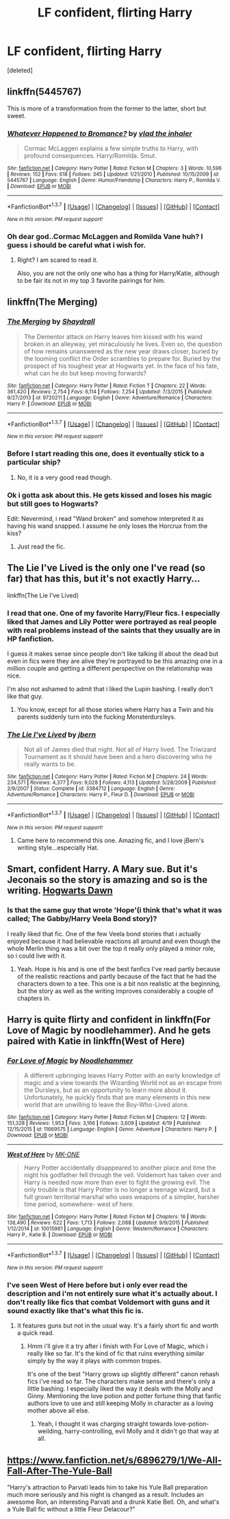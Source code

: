 #+TITLE: LF confident, flirting Harry

* LF confident, flirting Harry
:PROPERTIES:
:Score: 23
:DateUnix: 1462287102.0
:DateShort: 2016-May-03
:FlairText: Request
:END:
[deleted]


** linkffn(5445767)

This is more of a transformation from the former to the latter, short but sweet.
:PROPERTIES:
:Author: deirox
:Score: 7
:DateUnix: 1462293754.0
:DateShort: 2016-May-03
:END:

*** [[http://www.fanfiction.net/s/5445767/1/][*/Whatever Happened to Bromance?/*]] by [[https://www.fanfiction.net/u/1401424/vlad-the-inhaler][/vlad the inhaler/]]

#+begin_quote
  Cormac McLaggen explains a few simple truths to Harry, with profound consequences. Harry/Romilda. Smut.
#+end_quote

^{/Site/: [[http://www.fanfiction.net/][fanfiction.net]] *|* /Category/: Harry Potter *|* /Rated/: Fiction M *|* /Chapters/: 3 *|* /Words/: 10,596 *|* /Reviews/: 152 *|* /Favs/: 618 *|* /Follows/: 345 *|* /Updated/: 1/21/2010 *|* /Published/: 10/15/2009 *|* /id/: 5445767 *|* /Language/: English *|* /Genre/: Humor/Friendship *|* /Characters/: Harry P., Romilda V. *|* /Download/: [[http://www.p0ody-files.com/ff_to_ebook/ffn-bot/index.php?id=5445767&source=ff&filetype=epub][EPUB]] or [[http://www.p0ody-files.com/ff_to_ebook/ffn-bot/index.php?id=5445767&source=ff&filetype=mobi][MOBI]]}

--------------

*FanfictionBot*^{1.3.7} *|* [[[https://github.com/tusing/reddit-ffn-bot/wiki/Usage][Usage]]] | [[[https://github.com/tusing/reddit-ffn-bot/wiki/Changelog][Changelog]]] | [[[https://github.com/tusing/reddit-ffn-bot/issues/][Issues]]] | [[[https://github.com/tusing/reddit-ffn-bot/][GitHub]]] | [[[https://www.reddit.com/message/compose?to=%2Fu%2Ftusing][Contact]]]

^{/New in this version: PM request support!/}
:PROPERTIES:
:Author: FanfictionBot
:Score: 4
:DateUnix: 1462293811.0
:DateShort: 2016-May-03
:END:


*** Oh dear god..Cormac McLaggen and Romilda Vane huh? I guess i should be careful what i wish for.
:PROPERTIES:
:Author: Phezh
:Score: 2
:DateUnix: 1462297275.0
:DateShort: 2016-May-03
:END:

**** Right? I am scared to read it.

Also, you are not the only one who has a thing for Harry/Katie, although to be fair its not in my top 3 favorite pairings for him.
:PROPERTIES:
:Author: Noexit007
:Score: 1
:DateUnix: 1462337674.0
:DateShort: 2016-May-04
:END:


** linkffn(The Merging)
:PROPERTIES:
:Author: Taure
:Score: 6
:DateUnix: 1462297517.0
:DateShort: 2016-May-03
:END:

*** [[http://www.fanfiction.net/s/9720211/1/][*/The Merging/*]] by [[https://www.fanfiction.net/u/2102558/Shaydrall][/Shaydrall/]]

#+begin_quote
  The Dementor attack on Harry leaves him kissed with his wand broken in an alleyway, yet miraculously he lives. Even so, the question of how remains unanswered as the new year draws closer, buried by the looming conflict the Order scrambles to prepare for. Buried by the prospect of his toughest year at Hogwarts yet. In the face of his fate, what can he do but keep moving forwards?
#+end_quote

^{/Site/: [[http://www.fanfiction.net/][fanfiction.net]] *|* /Category/: Harry Potter *|* /Rated/: Fiction T *|* /Chapters/: 22 *|* /Words/: 361,420 *|* /Reviews/: 2,754 *|* /Favs/: 6,114 *|* /Follows/: 7,254 *|* /Updated/: 7/3/2015 *|* /Published/: 9/27/2013 *|* /id/: 9720211 *|* /Language/: English *|* /Genre/: Adventure/Romance *|* /Characters/: Harry P. *|* /Download/: [[http://www.p0ody-files.com/ff_to_ebook/ffn-bot/index.php?id=9720211&source=ff&filetype=epub][EPUB]] or [[http://www.p0ody-files.com/ff_to_ebook/ffn-bot/index.php?id=9720211&source=ff&filetype=mobi][MOBI]]}

--------------

*FanfictionBot*^{1.3.7} *|* [[[https://github.com/tusing/reddit-ffn-bot/wiki/Usage][Usage]]] | [[[https://github.com/tusing/reddit-ffn-bot/wiki/Changelog][Changelog]]] | [[[https://github.com/tusing/reddit-ffn-bot/issues/][Issues]]] | [[[https://github.com/tusing/reddit-ffn-bot/][GitHub]]] | [[[https://www.reddit.com/message/compose?to=%2Fu%2Ftusing][Contact]]]

^{/New in this version: PM request support!/}
:PROPERTIES:
:Author: FanfictionBot
:Score: 3
:DateUnix: 1462297548.0
:DateShort: 2016-May-03
:END:


*** Before I start reading this one, does it eventually stick to a particular ship?
:PROPERTIES:
:Author: Joolaylay
:Score: 2
:DateUnix: 1462298540.0
:DateShort: 2016-May-03
:END:

**** No, it is a very good read though.
:PROPERTIES:
:Author: Ch1pp
:Score: 1
:DateUnix: 1462301129.0
:DateShort: 2016-May-03
:END:


*** Ok i gotta ask about this. He gets kissed and loses his magic but still goes to Hogwarts?

Edit: Nevermind, i read "Wand broken" and somehow interpreted it as having his wand snapped. I assume he only loses the Horcrux from the kiss?
:PROPERTIES:
:Author: Phezh
:Score: 1
:DateUnix: 1462302426.0
:DateShort: 2016-May-03
:END:

**** Just read the fic.
:PROPERTIES:
:Author: Ch1pp
:Score: 10
:DateUnix: 1462307363.0
:DateShort: 2016-May-04
:END:


** The Lie I've Lived is the only one I've read (so far) that has this, but it's not exactly Harry...

linkffn(The Lie I've Lived)
:PROPERTIES:
:Author: Doomchicken7
:Score: 6
:DateUnix: 1462298912.0
:DateShort: 2016-May-03
:END:

*** I read that one. One of my favorite Harry/Fleur fics. I especially liked that James and Lily Potter were portrayed as real people with real problems instead of the saints that they usually are in HP fanfiction.

I guess it makes sense since people don't like talking ill about the dead but even in fics were they are alive they're portrayed to be this amazing one in a million couple and getting a different perspective on the relationship was nice.

I'm also not ashamed to admit that i liked the Lupin bashing. I really don't like that guy.
:PROPERTIES:
:Author: Phezh
:Score: 3
:DateUnix: 1462301878.0
:DateShort: 2016-May-03
:END:

**** You know, except for all those stories where Harry has a Twin and his parents suddenly turn into the fucking Monsterdursleys.
:PROPERTIES:
:Author: Umezawa
:Score: 0
:DateUnix: 1463576065.0
:DateShort: 2016-May-18
:END:


*** [[http://www.fanfiction.net/s/3384712/1/][*/The Lie I've Lived/*]] by [[https://www.fanfiction.net/u/940359/jbern][/jbern/]]

#+begin_quote
  Not all of James died that night. Not all of Harry lived. The Triwizard Tournament as it should have been and a hero discovering who he really wants to be.
#+end_quote

^{/Site/: [[http://www.fanfiction.net/][fanfiction.net]] *|* /Category/: Harry Potter *|* /Rated/: Fiction M *|* /Chapters/: 24 *|* /Words/: 234,571 *|* /Reviews/: 4,377 *|* /Favs/: 9,028 *|* /Follows/: 4,113 *|* /Updated/: 5/28/2009 *|* /Published/: 2/9/2007 *|* /Status/: Complete *|* /id/: 3384712 *|* /Language/: English *|* /Genre/: Adventure/Romance *|* /Characters/: Harry P., Fleur D. *|* /Download/: [[http://www.p0ody-files.com/ff_to_ebook/ffn-bot/index.php?id=3384712&source=ff&filetype=epub][EPUB]] or [[http://www.p0ody-files.com/ff_to_ebook/ffn-bot/index.php?id=3384712&source=ff&filetype=mobi][MOBI]]}

--------------

*FanfictionBot*^{1.3.7} *|* [[[https://github.com/tusing/reddit-ffn-bot/wiki/Usage][Usage]]] | [[[https://github.com/tusing/reddit-ffn-bot/wiki/Changelog][Changelog]]] | [[[https://github.com/tusing/reddit-ffn-bot/issues/][Issues]]] | [[[https://github.com/tusing/reddit-ffn-bot/][GitHub]]] | [[[https://www.reddit.com/message/compose?to=%2Fu%2Ftusing][Contact]]]

^{/New in this version: PM request support!/}
:PROPERTIES:
:Author: FanfictionBot
:Score: 1
:DateUnix: 1462298969.0
:DateShort: 2016-May-03
:END:

**** Came here to recommend this one. Amazing fic, and I love jBern's writing style...especially Hat.
:PROPERTIES:
:Author: Nicodemus_Reborn
:Score: 2
:DateUnix: 1462301853.0
:DateShort: 2016-May-03
:END:


** Smart, confident Harry. A Mary sue. But it's Jeconais so the story is amazing and so is the writing. [[http://jeconais.fanficauthors.net/Hogwarts_Dawn/index/][Hogwarts Dawn]]
:PROPERTIES:
:Author: shillecce
:Score: 2
:DateUnix: 1462298668.0
:DateShort: 2016-May-03
:END:

*** Is that the same guy that wrote 'Hope'(i think that's what it was called; The Gabby/Harry Veela Bond story)?

I really liked that fic. One of the few Veela bond stories that i actually enjoyed because it had believable reactions all around and even though the whole Merlin thing was a bit over the top it really only played a minor role, so i could live with it.
:PROPERTIES:
:Author: Phezh
:Score: 2
:DateUnix: 1462302259.0
:DateShort: 2016-May-03
:END:

**** Yeah. Hope is his and is one of the best fanfics I've read partly because of the realistic reactions and partly because of the fact that he had the characters down to a tee. This one is a bit non realistic at the beginning, but the story as well as the writing improves considerably a couple of chapters in.
:PROPERTIES:
:Author: shillecce
:Score: 1
:DateUnix: 1462944319.0
:DateShort: 2016-May-11
:END:


** Harry is quite flirty and confident in linkffn(For Love of Magic by noodlehammer). And he gets paired with Katie in linkffn(West of Here)
:PROPERTIES:
:Author: Ch1pp
:Score: 2
:DateUnix: 1462301329.0
:DateShort: 2016-May-03
:END:

*** [[http://www.fanfiction.net/s/11669575/1/][*/For Love of Magic/*]] by [[https://www.fanfiction.net/u/5241558/Noodlehammer][/Noodlehammer/]]

#+begin_quote
  A different upbringing leaves Harry Potter with an early knowledge of magic and a view towards the Wizarding World not as an escape from the Dursleys, but as an opportunity to learn more about it. Unfortunately, he quickly finds that are many elements in this new world that are unwilling to leave the Boy-Who-Lived alone.
#+end_quote

^{/Site/: [[http://www.fanfiction.net/][fanfiction.net]] *|* /Category/: Harry Potter *|* /Rated/: Fiction M *|* /Chapters/: 12 *|* /Words/: 151,328 *|* /Reviews/: 1,953 *|* /Favs/: 3,166 *|* /Follows/: 3,609 *|* /Updated/: 4/19 *|* /Published/: 12/15/2015 *|* /id/: 11669575 *|* /Language/: English *|* /Genre/: Adventure *|* /Characters/: Harry P. *|* /Download/: [[http://www.p0ody-files.com/ff_to_ebook/ffn-bot/index.php?id=11669575&source=ff&filetype=epub][EPUB]] or [[http://www.p0ody-files.com/ff_to_ebook/ffn-bot/index.php?id=11669575&source=ff&filetype=mobi][MOBI]]}

--------------

[[http://www.fanfiction.net/s/10015981/1/][*/West of Here/*]] by [[https://www.fanfiction.net/u/2840040/MK-ONE][/MK-ONE/]]

#+begin_quote
  Harry Potter accidentally disappeared to another place and time the night his godfather fell through the veil. Voldemort has taken over and Harry is needed now more than ever to fight the growing evil. The only trouble is that Harry Potter is no longer a teenage wizard, but a full grown territorial marshal who uses weapons of a simpler, harsher time period, somewhere- west of here.
#+end_quote

^{/Site/: [[http://www.fanfiction.net/][fanfiction.net]] *|* /Category/: Harry Potter *|* /Rated/: Fiction M *|* /Chapters/: 16 *|* /Words/: 138,490 *|* /Reviews/: 622 *|* /Favs/: 1,713 *|* /Follows/: 2,088 *|* /Updated/: 9/9/2015 *|* /Published/: 1/12/2014 *|* /id/: 10015981 *|* /Language/: English *|* /Genre/: Western/Romance *|* /Characters/: Harry P., Katie B. *|* /Download/: [[http://www.p0ody-files.com/ff_to_ebook/ffn-bot/index.php?id=10015981&source=ff&filetype=epub][EPUB]] or [[http://www.p0ody-files.com/ff_to_ebook/ffn-bot/index.php?id=10015981&source=ff&filetype=mobi][MOBI]]}

--------------

*FanfictionBot*^{1.3.7} *|* [[[https://github.com/tusing/reddit-ffn-bot/wiki/Usage][Usage]]] | [[[https://github.com/tusing/reddit-ffn-bot/wiki/Changelog][Changelog]]] | [[[https://github.com/tusing/reddit-ffn-bot/issues/][Issues]]] | [[[https://github.com/tusing/reddit-ffn-bot/][GitHub]]] | [[[https://www.reddit.com/message/compose?to=%2Fu%2Ftusing][Contact]]]

^{/New in this version: PM request support!/}
:PROPERTIES:
:Author: FanfictionBot
:Score: 1
:DateUnix: 1462301363.0
:DateShort: 2016-May-03
:END:


*** I've seen West of Here before but i only ever read the description and i'm not entirely sure what it's actually about. I don't really like fics that combat Voldemort with guns and it sound exactly like that's what this fic is.
:PROPERTIES:
:Author: Phezh
:Score: 1
:DateUnix: 1462302028.0
:DateShort: 2016-May-03
:END:

**** It features guns but not in the usual way. It's a fairly short fic and worth a quick read.
:PROPERTIES:
:Author: Ch1pp
:Score: 1
:DateUnix: 1462307328.0
:DateShort: 2016-May-04
:END:

***** Hmm i'll give it a try after i finish with For Love of Magic, which i really like so far. It's the kind of fic that ruins everything similar simply by the way it plays with common tropes.

It's one of the best "Harry grows up slightly different" canon rehash fics i've read so far. The characters make sense and there's only a little bashing. I especially liked the way it deals with the Molly and Ginny. Mentioning the love potion and potter fortune thing that fanfic authors love to use and still keeping Molly in character as a loving mother above all else.
:PROPERTIES:
:Author: Phezh
:Score: 2
:DateUnix: 1462357078.0
:DateShort: 2016-May-04
:END:

****** Yeah, I thought it was charging straight towards love-potion-weilding, harry-controlling, evil Molly and it didn't go that way at all.
:PROPERTIES:
:Author: Ch1pp
:Score: 2
:DateUnix: 1462383538.0
:DateShort: 2016-May-04
:END:


** [[https://www.fanfiction.net/s/6896279/1/We-All-Fall-After-The-Yule-Ball]]

"Harry's attraction to Parvati leads him to take his Yule Ball preparation much more seriously and his night is changed as a result. Includes an awesome Ron, an interesting Parvati and a drunk Katie Bell. Oh, and what's a Yule Ball fic without a little Fleur Delacour?"
:PROPERTIES:
:Author: capeus
:Score: 1
:DateUnix: 1462288072.0
:DateShort: 2016-May-03
:END:
